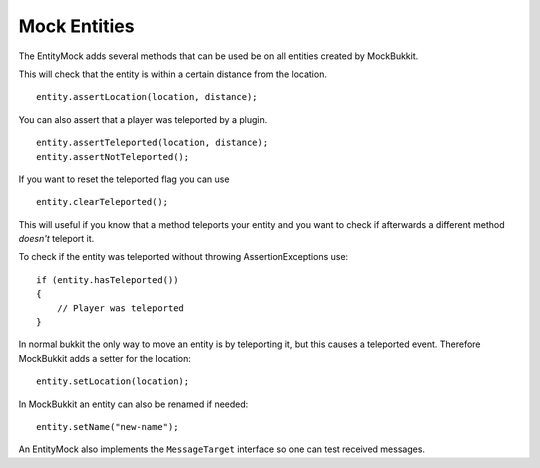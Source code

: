 Mock Entities
=============
The EntityMock adds several methods that can be used be on all entities created by MockBukkit.

This will check that the entity is within a certain distance from the location. ::

    entity.assertLocation(location, distance);

You can also assert that a player was teleported by a plugin. ::

    entity.assertTeleported(location, distance);
    entity.assertNotTeleported();

If you want to reset the teleported flag you can use ::

    entity.clearTeleported();

This will useful if you know that a method teleports your entity and you want to check if afterwards a different method *doesn't* teleport it.

To check if the entity was teleported without throwing AssertionExceptions use::

    if (entity.hasTeleported())
    {
        // Player was teleported
    }

In normal bukkit the only way to move an entity is by teleporting it, but this causes a teleported event.
Therefore MockBukkit adds a setter for the location::

    entity.setLocation(location);

In MockBukkit an entity can also be renamed if needed::

    entity.setName("new-name");

An EntityMock also implements the ``MessageTarget`` interface so one can test received messages.

